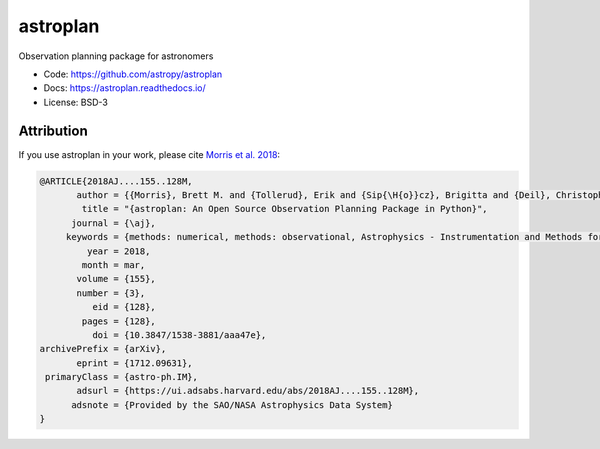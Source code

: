 astroplan
=========

Observation planning package for astronomers

* Code: https://github.com/astropy/astroplan
* Docs: https://astroplan.readthedocs.io/
* License: BSD-3

.. image:: https://readthedocs.org/projects/astroplan/badge/?version=latest
    :target: https://astroplan.readthedocs.io/en/latest/?badge=latest
    :alt: Documentation Status

.. image:: http://img.shields.io/badge/arXiv-1709.03913-red.svg?style=flat
    :target: https://arxiv.org/abs/1712.09631
    :alt: arXiv paper

.. image:: https://github.com/astropy/astroplan/workflows/CI%20Tests/badge.svg
    :target: https://github.com/astropy/astroplan/actions

.. image:: http://img.shields.io/badge/powered%20by-AstroPy-orange.svg?style=flat
    :target: http://www.astropy.org/

.. image:: http://img.shields.io/pypi/v/astroplan.svg?text=version
    :target: https://pypi.python.org/pypi/astroplan/
    :alt: Latest release

Attribution
+++++++++++

If you use astroplan in your work, please cite `Morris et al. 2018 <https://ui.adsabs.harvard.edu/abs/2018AJ....155..128M/abstract>`_: 

.. code :: bibtex

  @ARTICLE{2018AJ....155..128M,
         author = {{Morris}, Brett M. and {Tollerud}, Erik and {Sip{\H{o}}cz}, Brigitta and {Deil}, Christoph and {Douglas}, Stephanie T. and {Berlanga Medina}, Jazmin and {Vyhmeister}, Karl and {Smith}, Toby R. and {Littlefair}, Stuart and {Price-Whelan}, Adrian M. and {Gee}, Wilfred T. and {Jeschke}, Eric},
          title = "{astroplan: An Open Source Observation Planning Package in Python}",
        journal = {\aj},
       keywords = {methods: numerical, methods: observational, Astrophysics - Instrumentation and Methods for Astrophysics},
           year = 2018,
          month = mar,
         volume = {155},
         number = {3},
            eid = {128},
          pages = {128},
            doi = {10.3847/1538-3881/aaa47e},
  archivePrefix = {arXiv},
         eprint = {1712.09631},
   primaryClass = {astro-ph.IM},
         adsurl = {https://ui.adsabs.harvard.edu/abs/2018AJ....155..128M},
        adsnote = {Provided by the SAO/NASA Astrophysics Data System}
  }



